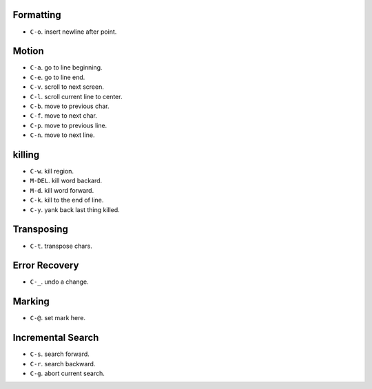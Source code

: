 Formatting
==========
- ``C-o``. insert newline after point.

Motion
======
- ``C-a``. go to line beginning.

- ``C-e``. go to line end.

- ``C-v``. scroll to next screen.

- ``C-l``. scroll current line to center.

- ``C-b``. move to previous char.

- ``C-f``. move to next char.

- ``C-p``. move to previous line.

- ``C-n``. move to next line.

killing
=======
- ``C-w``. kill region.

- ``M-DEL``. kill word backard.

- ``M-d``. kill word forward.

- ``C-k``. kill to the end of line.

- ``C-y``. yank back last thing killed.

Transposing
===========
- ``C-t``. transpose chars.

Error Recovery
==============
- ``C-_``. undo a change.

Marking
=======
- ``C-@``. set mark here.

Incremental Search
==================
- ``C-s``. search forward.

- ``C-r``. search backward.

- ``C-g``. abort current search.
